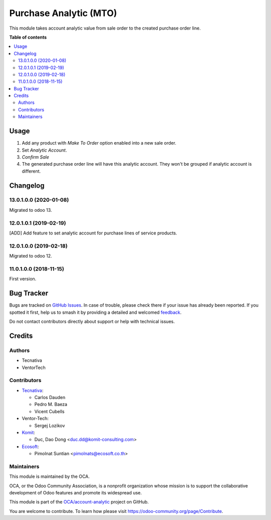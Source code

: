 =======================
Purchase Analytic (MTO)
=======================

.. 
   !!!!!!!!!!!!!!!!!!!!!!!!!!!!!!!!!!!!!!!!!!!!!!!!!!!!
   !! This file is generated by oca-gen-addon-readme !!
   !! changes will be overwritten.                   !!
   !!!!!!!!!!!!!!!!!!!!!!!!!!!!!!!!!!!!!!!!!!!!!!!!!!!!
   !! source digest: sha256:7b4fa5b797b5901a28fd05359f316d4b40f05558635eae9f6fa7c61f4aa731fc
   !!!!!!!!!!!!!!!!!!!!!!!!!!!!!!!!!!!!!!!!!!!!!!!!!!!!

.. |badge1| image:: https://img.shields.io/badge/maturity-Beta-yellow.png
    :target: https://odoo-community.org/page/development-status
    :alt: Beta
.. |badge2| image:: https://img.shields.io/badge/licence-AGPL--3-blue.png
    :target: http://www.gnu.org/licenses/agpl-3.0-standalone.html
    :alt: License: AGPL-3
.. |badge3| image:: https://img.shields.io/badge/github-OCA%2Faccount--analytic-lightgray.png?logo=github
    :target: https://github.com/OCA/account-analytic/tree/14.0/procurement_mto_analytic
    :alt: OCA/account-analytic
.. |badge4| image:: https://img.shields.io/badge/weblate-Translate%20me-F47D42.png
    :target: https://translation.odoo-community.org/projects/account-analytic-14-0/account-analytic-14-0-procurement_mto_analytic
    :alt: Translate me on Weblate
.. |badge5| image:: https://img.shields.io/badge/runboat-Try%20me-875A7B.png
    :target: https://runboat.odoo-community.org/builds?repo=OCA/account-analytic&target_branch=14.0
    :alt: Try me on Runboat

|badge1| |badge2| |badge3| |badge4| |badge5|

This module takes account analytic value from sale order to the created
purchase order line.

**Table of contents**

.. contents::
   :local:

Usage
=====

#. Add any product with *Make To Order* option enabled into a new sale order.
#. Set *Analytic Account*.
#. *Confirm Sale*
#. The generated purchase order line will have this analytic account.
   They won't be grouped if analytic account is different.

Changelog
=========

13.0.1.0.0 (2020-01-08)
~~~~~~~~~~~~~~~~~~~~~~~

Migrated to odoo 13.

12.0.1.0.1 (2019-02-19)
~~~~~~~~~~~~~~~~~~~~~~~

[ADD] Add feature to set analytic account for purchase lines of service products.

12.0.1.0.0 (2019-02-18)
~~~~~~~~~~~~~~~~~~~~~~~

Migrated to odoo 12.

11.0.1.0.0 (2018-11-15)
~~~~~~~~~~~~~~~~~~~~~~~

First version.

Bug Tracker
===========

Bugs are tracked on `GitHub Issues <https://github.com/OCA/account-analytic/issues>`_.
In case of trouble, please check there if your issue has already been reported.
If you spotted it first, help us to smash it by providing a detailed and welcomed
`feedback <https://github.com/OCA/account-analytic/issues/new?body=module:%20procurement_mto_analytic%0Aversion:%2014.0%0A%0A**Steps%20to%20reproduce**%0A-%20...%0A%0A**Current%20behavior**%0A%0A**Expected%20behavior**>`_.

Do not contact contributors directly about support or help with technical issues.

Credits
=======

Authors
~~~~~~~

* Tecnativa
* VentorTech

Contributors
~~~~~~~~~~~~

* `Tecnativa <https://www.tecnativa.com>`__:

  * Carlos Dauden
  * Pedro M. Baeza
  * Vicent Cubells

* Ventor-Tech:

  * Sergej Lozikov

* `Komit <https://komit-consulting.com/>`__:

  * Duc, Dao Dong <duc.dd@komit-consulting.com>

* `Ecosoft <https://ecosoft.co.th/>`__:

  * Pimolnat Suntian <pimolnats@ecosoft.co.th>

Maintainers
~~~~~~~~~~~

This module is maintained by the OCA.

.. image:: https://odoo-community.org/logo.png
   :alt: Odoo Community Association
   :target: https://odoo-community.org

OCA, or the Odoo Community Association, is a nonprofit organization whose
mission is to support the collaborative development of Odoo features and
promote its widespread use.

This module is part of the `OCA/account-analytic <https://github.com/OCA/account-analytic/tree/14.0/procurement_mto_analytic>`_ project on GitHub.

You are welcome to contribute. To learn how please visit https://odoo-community.org/page/Contribute.
